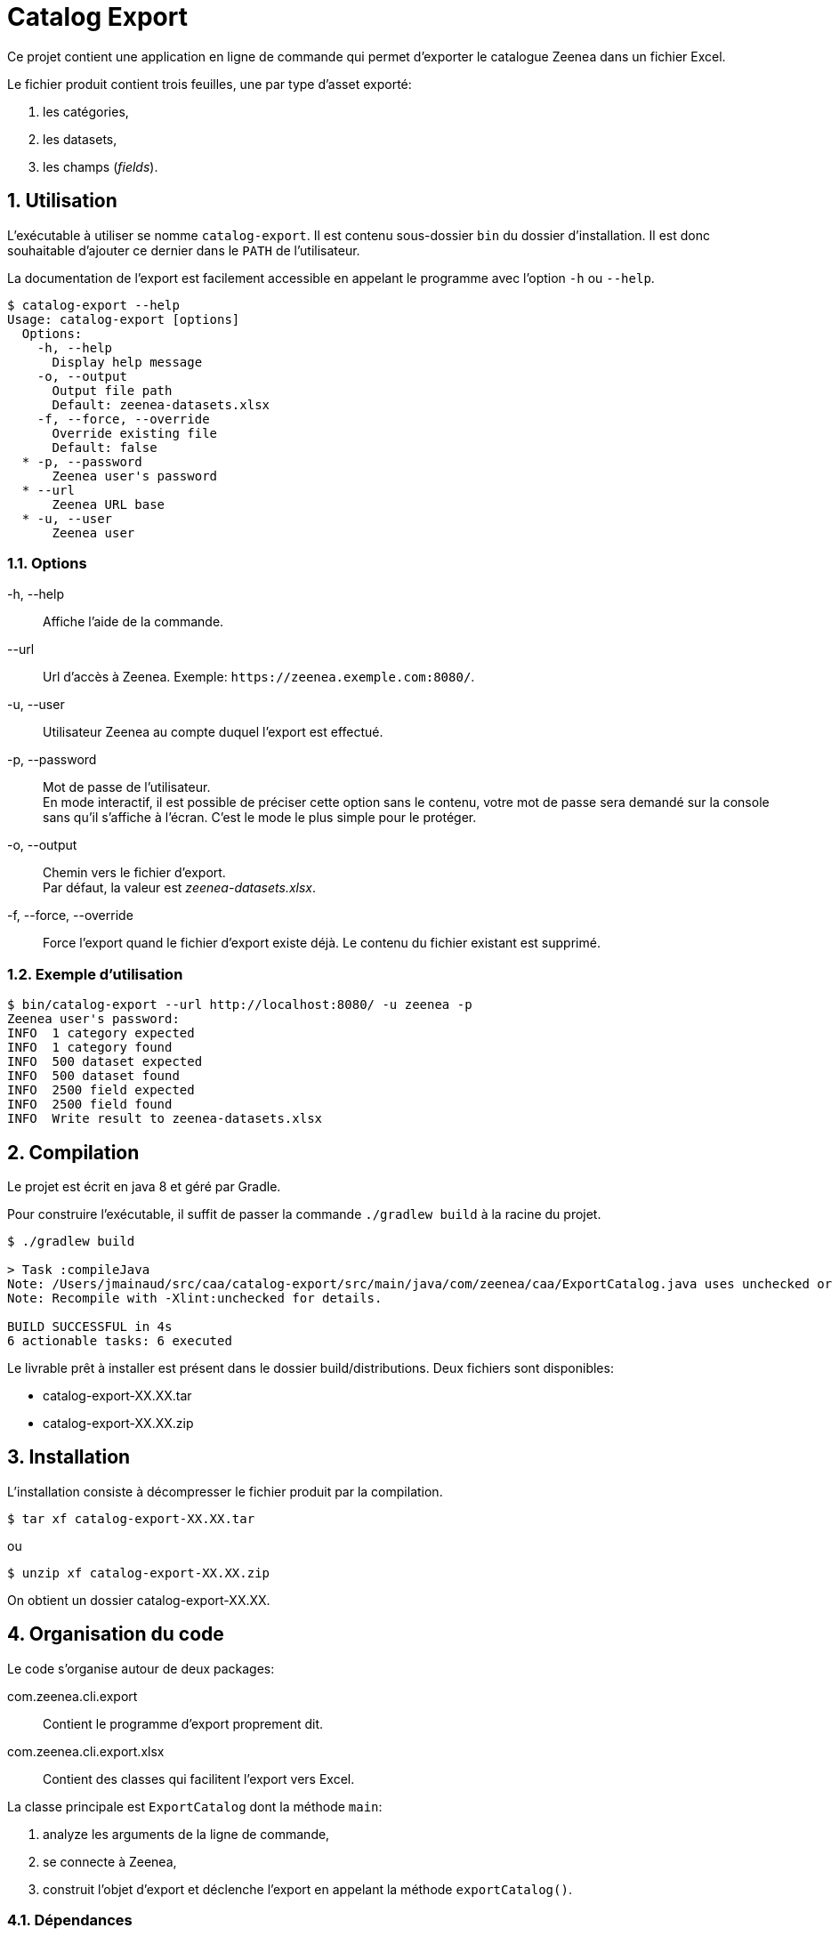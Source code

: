 = Catalog Export
:sectnums:
:sectnumlevels: 2
:icons: font
:nofooter:
:zeenea-cmd: catalog-export
:zeenea-cli: Catalog Export
:datacatalog: Zeenea Data Catalog
:project-name: zeenea-sg
:version: XX.XX
:java-version: 1.8


Ce projet contient une application en ligne de commande qui permet d'exporter le catalogue Zeenea dans un fichier Excel.

Le fichier produit contient trois feuilles, une par type d'asset exporté:

. les catégories,
. les datasets,
. les champs (_fields_).

== Utilisation

L'exécutable à utiliser se nomme `{zeenea-cmd}`.
Il est contenu sous-dossier `bin` du dossier d'installation.
Il est donc souhaitable d'ajouter ce dernier dans le `PATH` de l'utilisateur.

La documentation de l'export est facilement accessible en appelant le programme avec l'option `-h` ou `--help`.

[source,bash,subs="attributes"]
----
$ {zeenea-cmd} --help
Usage: {zeenea-cmd} [options]
  Options:
    -h, --help
      Display help message
    -o, --output
      Output file path
      Default: zeenea-datasets.xlsx
    -f, --force, --override
      Override existing file
      Default: false
  * -p, --password
      Zeenea user's password
  * --url
      Zeenea URL base
  * -u, --user
      Zeenea user
----

=== Options

-h, --help:: Affiche l'aide de la commande.
--url:: Url d'accès à Zeenea. Exemple: `+https://zeenea.exemple.com:8080/+`.
-u, --user:: Utilisateur Zeenea au compte duquel l'export est effectué.
-p, --password:: Mot de passe de l'utilisateur. +
En mode interactif, il est possible de préciser cette option sans le contenu, votre mot de passe sera demandé sur la console sans qu'il s'affiche à l'écran.
C'est le mode le plus simple pour le protéger.
-o, --output:: Chemin vers le fichier d'export. +
Par défaut, la valeur est _zeenea-datasets.xlsx_.
-f, --force, --override:: Force l'export quand le fichier d'export existe déjà.
Le contenu du fichier existant est supprimé.

=== Exemple d'utilisation

[source,bash,subs="attributes"]
----
$ bin/{zeenea-cmd} --url http://localhost:8080/ -u zeenea -p
Zeenea user's password:
INFO  1 category expected
INFO  1 category found
INFO  500 dataset expected
INFO  500 dataset found
INFO  2500 field expected
INFO  2500 field found
INFO  Write result to zeenea-datasets.xlsx
----

== Compilation

Le projet est écrit en java 8 et géré par Gradle.

Pour construire l'exécutable, il suffit de passer la commande `./gradlew build` à la racine du projet.

[source,bash,subs="attributes"]
----
$ ./gradlew build

> Task :compileJava
Note: /Users/jmainaud/src/caa/{zeenea-cmd}/src/main/java/com/zeenea/caa/ExportCatalog.java uses unchecked or unsafe operations.
Note: Recompile with -Xlint:unchecked for details.

BUILD SUCCESSFUL in 4s
6 actionable tasks: 6 executed
----

Le livrable prêt à installer est présent dans le dossier build/distributions.
Deux fichiers sont disponibles:

* {zeenea-cmd}-{version}.tar
* {zeenea-cmd}-{version}.zip

== Installation

L'installation consiste à décompresser le fichier produit par la compilation.

[source,bash,subs="attributes"]
----
$ tar xf {zeenea-cmd}-{version}.tar
----

ou

[source,bash,subs="attributes"]
----
$ unzip xf {zeenea-cmd}-{version}.zip
----

On obtient un dossier {zeenea-cmd}-{version}.


== Organisation du code

Le code s'organise autour de deux packages:

com.zeenea.cli.export:: Contient le programme d'export proprement dit.
com.zeenea.cli.export.xlsx:: Contient des classes qui facilitent l'export vers Excel.

La classe principale est `ExportCatalog` dont la méthode `main`:

. analyze les arguments de la ligne de commande,
. se connecte à Zeenea,
. construit l'objet d'export et déclenche l'export en appelant la méthode `exportCatalog()`.


=== Dépendances
Pour fonctionner correctement, le programme utilise des bibliothèques tierces.

Les dépendences principales sont les suivantes:

jCommander:: http://jcommander.org[JCommander] est une bibliothèque qui permet d'analyser facilement les arguments de la ligne de commande.
POI:: https://poi.apache.org[POI] est une bibliothèque Java fournie par Apache qui permet de manipuler des fichiers Excel.
Zeenea Java SDK:: Ceci est une bibliothèque Java qui permet de consulter l'API Zeenea. +
C'est la méthode conseillée pour consommer les API Zeenea depuis un programme Java.

Les autres dépendances utilisées sont listées dans la section `dependencies` du fichier build.gradle.kts.

[NOTE]
====
Notez que la bibliothèque Zeenea Java SDK est en cours de développement et que les API qu'elle consomme ne sont pas encore stabilisées.
En cas de besoin particulier, n'hésitez pas à contacter l'équipe Professional Services à l'adresse support@zeenea.com.
====
